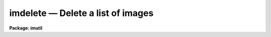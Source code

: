 imdelete — Delete a list of images
==================================

**Package: imutil**

.. raw:: html

  <BODY>
  <TABLE WIDTH="100%" BORDER=0><TR>
  <TD ALIGN=LEFT><FONT SIZE=4>
  <B>imdelete (Dec85)</B></FONT></TD>
  <TD ALIGN=CENTER><FONT SIZE=4>
  <B>images.imutil</B>
  </FONT></TD>
  <TD ALIGN=RIGHT><FONT SIZE=4>
  <B>imdelete (Dec85)</B></FONT></TD>
  </TR></TABLE><P>
  <TITLE>imdelete</TITLE>
  <UL>
  </UL>
  <H2><A NAME="s_name">NAME</A></H2>
  <! BeginSection: 'NAME'>
  <UL>
  imdelete -- delete a list of images
  </UL>
  <! EndSection:   'NAME'>
  <H2><A NAME="s_usage">USAGE</A></H2>
  <! BeginSection: 'USAGE'>
  <UL>
  imdelete images
  </UL>
  <! EndSection:   'USAGE'>
  <H2><A NAME="s_parameters">PARAMETERS</A></H2>
  <! BeginSection: 'PARAMETERS'>
  <UL>
  <DL>
  <DT><B><A NAME="l_images">images</A></B></DT>
  <! Sec='PARAMETERS' Level=0 Label='images' Line='images'>
  <DD>List of images to be deleted.
  </DD>
  </DL>
  <DL>
  <DT><B><A NAME="l_go_ahead">go_ahead </A></B></DT>
  <! Sec='PARAMETERS' Level=0 Label='go_ahead' Line='go_ahead '>
  <DD>Delete the image?
  </DD>
  </DL>
  <DL>
  <DT><B><A NAME="l_verify">verify = no</A></B></DT>
  <! Sec='PARAMETERS' Level=0 Label='verify' Line='verify = no'>
  <DD>Verify the delete operation for each image.
  </DD>
  </DL>
  <DL>
  <DT><B><A NAME="l_default_action">default_action = yes</A></B></DT>
  <! Sec='PARAMETERS' Level=0 Label='default_action' Line='default_action = yes'>
  <DD>The default action for the verify query.
  </DD>
  </DL>
  </UL>
  <! EndSection:   'PARAMETERS'>
  <H2><A NAME="s_description">DESCRIPTION</A></H2>
  <! BeginSection: 'DESCRIPTION'>
  <UL>
  IMDELETE takes as input a list of IRAF images specified by <I>images</I> and
  deletes both the header and pixel files. In <I>verify</I> mode IMDELETE
  queries the user for the appropriate action to be taken for each IRAF image.
  <P>
  If the <I>images</I> parameter is a URL, it will be accessed and put into 
  the file cache, then immediately deleted.  To simply remove a file from
  the cache, use the <I>fcache</I> command instead.
  </UL>
  <! EndSection:   'DESCRIPTION'>
  <H2><A NAME="s_examples">EXAMPLES</A></H2>
  <! BeginSection: 'EXAMPLES'>
  <UL>
  1. Delete a list of images
  <P>
  <PRE>
      cl&gt; imdelete fits*
  </PRE>
  <P>
  2. Delete a list of images using verify
  <P>
  <PRE>
      cl&gt; imdel fits* ver+
      cl&gt; Delete file <I>'fits1'</I> ? (yes): yes
      cl&gt; Delete file <I>'fits2'</I> ? (yes): yes
      cl&gt; Delete file <I>'fits3'</I> ? (yes): yes
  </PRE>
  <P>
  </UL>
  <! EndSection:   'EXAMPLES'>
  <H2><A NAME="s_time_requirements">TIME REQUIREMENTS</A></H2>
  <! BeginSection: 'TIME REQUIREMENTS'>
  <UL>
  </UL>
  <! EndSection:   'TIME REQUIREMENTS'>
  <H2><A NAME="s_bugs">BUGS</A></H2>
  <! BeginSection: 'BUGS'>
  <UL>
  </UL>
  <! EndSection:   'BUGS'>
  <H2><A NAME="s_see_also">SEE ALSO</A></H2>
  <! BeginSection: 'SEE ALSO'>
  <UL>
  imcopy, fcache
  </UL>
  <! EndSection:    'SEE ALSO'>
  
  <! Contents: 'NAME' 'USAGE' 'PARAMETERS' 'DESCRIPTION' 'EXAMPLES' 'TIME REQUIREMENTS' 'BUGS' 'SEE ALSO'  >
  
  </BODY>
  </HTML>